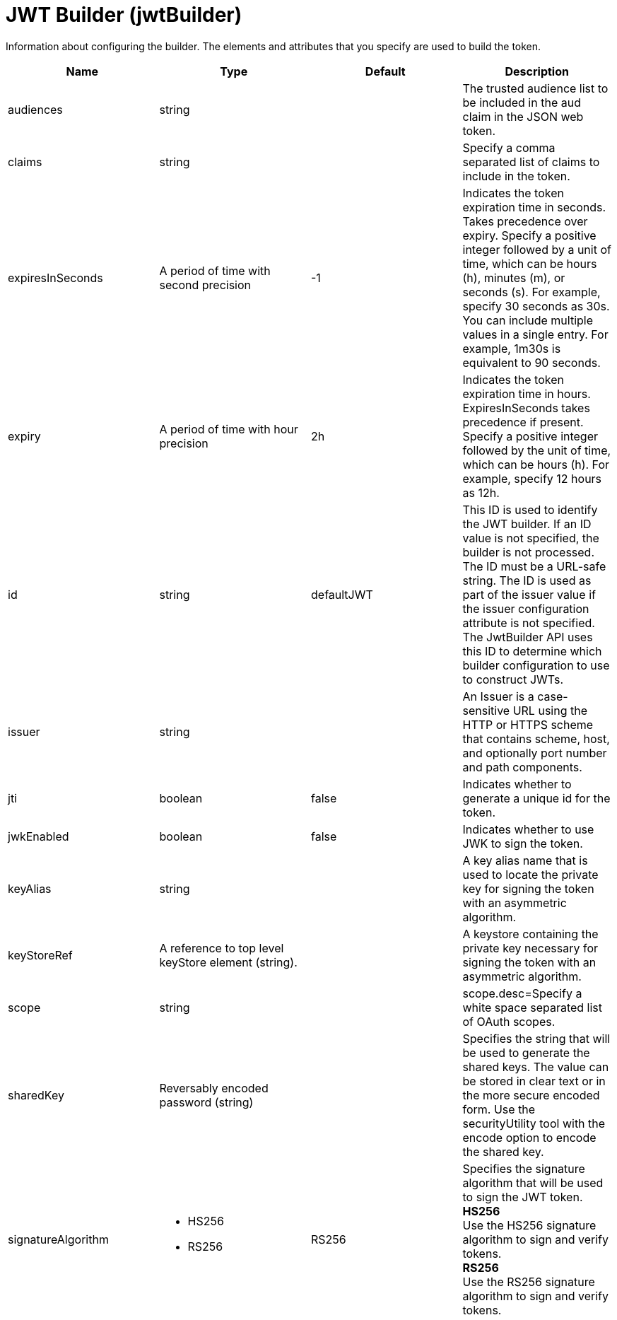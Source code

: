 = +JWT Builder+ (+jwtBuilder+)
:linkcss: 
:page-layout: config
:nofooter: 

+Information about configuring the builder. The elements and attributes that you specify are used to build the token.+

[cols="a,a,a,a",width="100%"]
|===
|Name|Type|Default|Description

|+audiences+

|string +


|

|+The trusted audience list to be included in the aud claim in the JSON web token.+

|+claims+

|string +


|

|+Specify a comma separated list of claims to include in the token.+

|+expiresInSeconds+

|A period of time with second precision +


|+-1+

|+Indicates the token expiration time in seconds. Takes precedence over expiry. Specify a positive integer followed by a unit of time, which can be hours (h), minutes (m), or seconds (s). For example, specify 30 seconds as 30s. You can include multiple values in a single entry. For example, 1m30s is equivalent to 90 seconds.+

|+expiry+

|A period of time with hour precision +


|+2h+

|+Indicates the token expiration time in hours. ExpiresInSeconds takes precedence if present. Specify a positive integer followed by the unit of time, which can be hours (h). For example, specify 12 hours as 12h.+

|+id+

|string +


|+defaultJWT+

|+This ID is used to identify the JWT builder. If an ID value is not specified, the builder is not processed. The ID must be a URL-safe string. The ID is used as part of the issuer value if the issuer configuration attribute is not specified. The JwtBuilder API uses this ID to determine which builder configuration to use to construct JWTs.+

|+issuer+

|string +


|

|+An Issuer is a case-sensitive URL using the HTTP or HTTPS scheme that contains scheme, host, and optionally port number and path components.+

|+jti+

|boolean +


|+false+

|+Indicates whether to generate a unique id for the token.+

|+jwkEnabled+

|boolean +


|+false+

|+Indicates whether to use JWK to sign the token.+

|+keyAlias+

|string +


|

|+A key alias name that is used to locate the private key for signing the token with an asymmetric algorithm.+

|+keyStoreRef+

|A reference to top level keyStore element (string). +


|

|+A keystore containing the private key necessary for signing the token with an asymmetric algorithm.+

|+scope+

|string +


|

|+scope.desc=Specify a white space separated list of OAuth scopes.+

|+sharedKey+

|Reversably encoded password (string) +


|

|+Specifies the string that will be used to generate the shared keys. The value can be stored in clear text or in the more secure encoded form. Use the securityUtility tool with the encode option to encode the shared key.+

|+signatureAlgorithm+

|* +HS256+
* +RS256+


|+RS256+

|+Specifies the signature algorithm that will be used to sign the JWT token.+ +
*+HS256+* +
+Use the HS256 signature algorithm to sign and verify tokens.+ +
*+RS256+* +
+Use the RS256 signature algorithm to sign and verify tokens.+
|===
